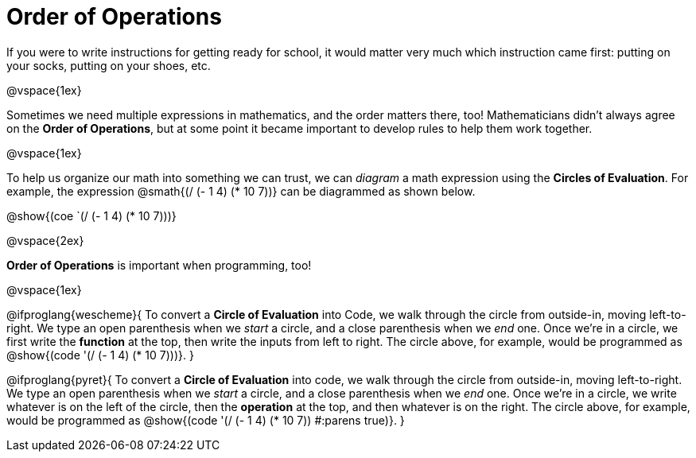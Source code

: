 = Order of Operations

++++
<style>
.codetwo { white-space: nowrap; }
</style>
++++

If you were to write instructions for getting ready for school, it would matter very much which instruction came first: putting on your socks, putting on your shoes, etc.

@vspace{1ex}

Sometimes we need multiple expressions in mathematics, and the order matters there, too! Mathematicians didn’t always agree on the *Order of Operations*, but at some point it became important to develop rules to help them work together.

@vspace{1ex}

To help us organize our math into something we can trust, we can _diagram_ a math expression using the *Circles of Evaluation*. For example, the expression @smath{(/ (- 1 4) (* 10 7))} can be diagrammed as shown below.
[.centered-image]
@show{(coe `(/ (- 1 4) (* 10 7)))}

@vspace{2ex}


*Order of Operations* is important when programming, too!

@vspace{1ex}

@ifproglang{wescheme}{
To convert a *Circle of Evaluation* into Code, we walk through the circle from outside-in, moving left-to-right. We type an open parenthesis when we _start_ a circle, and a close parenthesis when we _end_ one. Once we're in a circle, we first write the *function* at the top, then write the inputs from left to right. The circle above, for example, would be programmed as @show{(code '(/ (- 1 4) (* 10 7)))}.
}

@ifproglang{pyret}{
To convert a *Circle of Evaluation* into code, we walk through the circle from outside-in, moving left-to-right. We type an open parenthesis when we _start_ a circle, and a close parenthesis when we _end_ one. Once we're in a circle, we write whatever is on the left of the circle, then the *operation* at the top, and then whatever is on the right. The circle above, for example, would be programmed as @show{(code '(/ (- 1 4) (* 10 7)) #:parens true)}.
}
